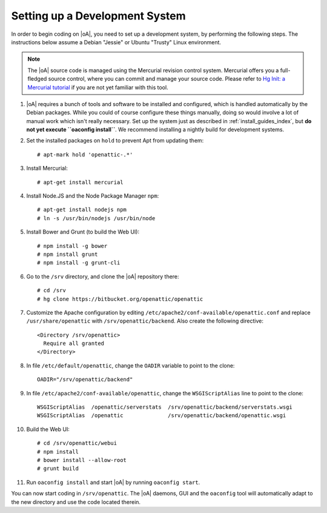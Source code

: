 .. _developer_setup_howto:

Setting up a Development System
===============================

In order to begin coding on |oA|, you need to set up a development system, by
performing the following steps. The instructions below assume a Debian
"Jessie" or Ubuntu "Trusty" Linux environment.

.. note::
  The |oA| source code is managed using the Mercurial revision control system.
  Mercurial offers you a full-fledged source control, where you can commit and
  manage your source code. Please refer to `Hg Init: a Mercurial tutorial
  <http://hginit.com/>`_ if you are not yet familiar with this tool.

#.  |oA| requires a bunch of tools and software to be installed and
    configured, which is handled automatically by the Debian packages. While
    you could of course configure these things manually, doing so would
    involve a lot of manual work which isn't really necessary. Set up the
    system just as described in :ref:`install_guides_index`, but **do not yet
    execute ``oaconfig install``**. We recommend installing a nightly build
    for development systems.

#.  Set the installed packages on ``hold`` to prevent Apt from updating them::

      # apt-mark hold 'openattic-.*'

#.  Install Mercurial::

      # apt-get install mercurial

#.  Install Node.JS and the Node Package Manager ``npm``::

      # apt-get install nodejs npm
      # ln -s /usr/bin/nodejs /usr/bin/node

#.  Install Bower and Grunt (to build the Web UI)::

      # npm install -g bower
      # npm install grunt
      # npm install -g grunt-cli

#.  Go to the ``/srv`` directory, and clone the |oA| repository there::

      # cd /srv
      # hg clone https://bitbucket.org/openattic/openattic

#.  Customize the Apache configuration by editing
    ``/etc/apache2/conf-available/openattic.conf`` and
    replace ``/usr/share/openattic`` with ``/srv/openattic/backend``.
    Also create the following directive::

      <Directory /srv/openattic>
        Require all granted
      </Directory>

#.  In file ``/etc/default/openattic``, change the ``OADIR`` variable to point
    to the clone::

      OADIR="/srv/openattic/backend"

#.  In file ``/etc/apache2/conf-available/openattic``, change the ``WSGIScriptAlias``
    line to point to the clone::

      WSGIScriptAlias  /openattic/serverstats  /srv/openattic/backend/serverstats.wsgi
      WSGIScriptAlias  /openattic              /srv/openattic/backend/openattic.wsgi

#.  Build the Web UI::

      # cd /srv/openattic/webui
      # npm install
      # bower install --allow-root
      # grunt build

#.  Run ``oaconfig install`` and start |oA| by running ``oaconfig start``.

You can now start coding in ``/srv/openattic``. The |oA| daemons, GUI and the
``oaconfig`` tool will automatically adapt to the new directory and use the
code located therein.
